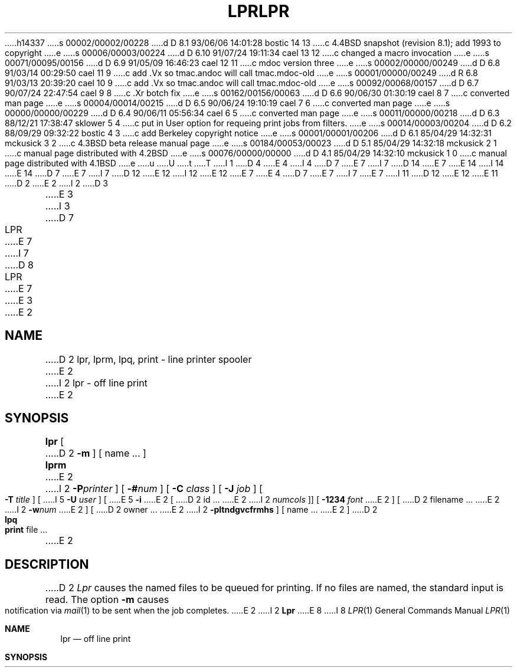 h14337
s 00002/00002/00228
d D 8.1 93/06/06 14:01:28 bostic 14 13
c 4.4BSD snapshot (revision 8.1); add 1993 to copyright
e
s 00006/00003/00224
d D 6.10 91/07/24 19:11:34 cael 13 12
c changed a macro invocation
e
s 00071/00095/00156
d D 6.9 91/05/09 16:46:23 cael 12 11
c mdoc version three
e
s 00002/00000/00249
d D 6.8 91/03/14 00:29:50 cael 11 9
c add .Vx so tmac.andoc will call tmac.mdoc-old
e
s 00001/00000/00249
d R 6.8 91/03/13 20:39:20 cael 10 9
c add .Vx so tmac.andoc will call tmac.mdoc-old
e
s 00092/00068/00157
d D 6.7 90/07/24 22:47:54 cael 9 8
c .Xr botch fix
e
s 00162/00156/00063
d D 6.6 90/06/30 01:30:19 cael 8 7
c converted man page
e
s 00004/00014/00215
d D 6.5 90/06/24 19:10:19 cael 7 6
c converted man page
e
s 00000/00000/00229
d D 6.4 90/06/11 05:56:34 cael 6 5
c converted man page
e
s 00011/00000/00218
d D 6.3 88/12/21 17:38:47 sklower 5 4
c put in User option for requeing print jobs from filters.
e
s 00014/00003/00204
d D 6.2 88/09/29 09:32:22 bostic 4 3
c add Berkeley copyright notice
e
s 00001/00001/00206
d D 6.1 85/04/29 14:32:31 mckusick 3 2
c 4.3BSD beta release manual page
e
s 00184/00053/00023
d D 5.1 85/04/29 14:32:18 mckusick 2 1
c manual page distributed with 4.2BSD
e
s 00076/00000/00000
d D 4.1 85/04/29 14:32:10 mckusick 1 0
c manual page distributed with 4.1BSD
e
u
U
t
T
I 1
D 4
.\" Copyright (c) 1980 Regents of the University of California.
.\" All rights reserved.  The Berkeley software License Agreement
.\" specifies the terms and conditions for redistribution.
E 4
I 4
D 7
.\" Copyright (c) 1980 The Regents of the University of California.
E 7
I 7
D 14
.\" Copyright (c) 1980, 1990 The Regents of the University of California.
E 7
.\" All rights reserved.
E 14
I 14
.\" Copyright (c) 1980, 1990, 1993
.\"	The Regents of the University of California.  All rights reserved.
E 14
.\"
D 7
.\" Redistribution and use in source and binary forms are permitted
.\" provided that the above copyright notice and this paragraph are
.\" duplicated in all such forms and that any documentation,
.\" advertising materials, and other materials related to such
.\" distribution and use acknowledge that the software was developed
.\" by the University of California, Berkeley.  The name of the
.\" University may not be used to endorse or promote products derived
.\" from this software without specific prior written permission.
.\" THIS SOFTWARE IS PROVIDED ``AS IS'' AND WITHOUT ANY EXPRESS OR
.\" IMPLIED WARRANTIES, INCLUDING, WITHOUT LIMITATION, THE IMPLIED
.\" WARRANTIES OF MERCHANTIBILITY AND FITNESS FOR A PARTICULAR PURPOSE.
E 7
I 7
D 12
.\" %sccs.include.redist.man%
E 12
I 12
.\" %sccs.include.redist.roff%
E 12
E 7
E 4
.\"
D 7
.\"	%W% (Berkeley) %G%
E 7
I 7
.\"     %W% (Berkeley) %G%
E 7
.\"
I 11
D 12
.Vx
.Vx
E 12
E 11
D 2
.TH LPR 1 4/1/81
E 2
I 2
D 3
.TH LPR 1 "28 July 1983"
E 3
I 3
D 7
.TH LPR 1 "%Q%"
E 7
I 7
D 8
.TH LPR 1 "%Q"
E 7
E 3
E 2
.UC 4
.SH NAME
D 2
lpr, lprm, lpq, print \- line printer spooler
E 2
I 2
lpr \- off line print
E 2
.SH SYNOPSIS
.B lpr
[
D 2
.B \-m
] [ name ... ]
.br
.B lprm
E 2
I 2
.BI \-P printer
] [
.BI \-# num
] [
.B \-C
.I class
] [
.B \-J
.I job
] [
.B \-T
.I title
] [
I 5
.B \-U
.I user
] [
E 5
.B \-i
E 2
[
D 2
id ...
E 2
I 2
.I numcols
]] [
.B \-1234
.I font
E 2
] [
D 2
filename ...
E 2
I 2
.BI \-w num
E 2
] [
D 2
owner ...
E 2
I 2
.B \-pltndgvcfrmhs
] [
name ...
E 2
]
D 2
.br
.B lpq
.br
.B print
file ...
E 2
.SH DESCRIPTION
D 2
.I Lpr 
causes the
named files
to be queued for printing.
If no files are named, the standard input is read.
The option
.B \-m
causes notification via
.IR mail (1)
to be sent when the job completes.
E 2
I 2
.B Lpr
E 8
I 8
.Dd %Q%
.Dt LPR 1
.Os BSD 4
.Sh NAME
.Nm lpr
.Nd off line print
.Sh SYNOPSIS
.Nm lpr
D 12
.Oo
.Op Fl P Ar printer
.Op Fl \&# Ar num
.Oo
E 12
I 12
.Op Fl P Ns Ar printer
.Op Fl \&# Ns Ar num
E 12
.Op Fl C Ar class
.Op Fl J Ar job
.Op Fl T Ar title
.Op Fl U Ar user
.Op Fl i Op Ar numcols
.Op Fl 1234 Ar font
D 12
.Oo
.Op Fl w Ar num
.Oo
E 12
I 12
.Op Fl w Ns Ar num
E 12
D 9
.Op Fl pltndgvcfrmhs
E 9
I 9
.Op Fl cdfghlnmprstv
E 9
.Op Ar name ...
D 12
.Oo
E 12
.Sh DESCRIPTION
.Nm Lpr
E 8
uses a spooling daemon to print the named files when facilities
become available.  If no names appear, the standard input is assumed.
D 8
The
.B \-P
E 8
I 8
D 9
.Fl P
E 8
option may be used to force output to a specific printer.  Normally,
the default printer is used (site dependent), or the value of the
D 8
environment variable PRINTER is used.
E 2
.PP
E 8
I 8
environment variable
.Ev PRINTER
is used.
E 9
.Pp
E 8
D 2
.I Lprm
removes an entry from the line printer queue.
The id, filename or owner should be that reported by
.I lpq.
All appropriate files will be removed.
The id of each file removed from the queue will be printed.
E 2
I 2
The following single letter options are used to notify the line printer
spooler that the files are not standard text files. The spooling daemon will
use the appropriate filters to print the data accordingly.
D 8
.IP \fB\-p\fP 5
E 8
I 8
D 12
.Tw Fl
D 9
.Tp Fl p
E 8
Use
D 8
.IR pr (1)
E 8
I 8
.Xr pr  1
E 8
to format the files (equivalent to
D 8
.IR print ).
.IP \fB\-l\fP 5
E 8
I 8
.Em print  ) .
.Tp Fl l
E 8
Use a filter which allows control characters to be printed and suppresses
page breaks.
D 8
.IP \fB\-t\fP 5
E 8
I 8
.Tp Fl t
E 8
The files are assumed to contain data from
D 8
.IR troff (1)
E 8
I 8
.Xr troff  1
E 8
(cat phototypesetter commands).
D 8
.IP \fB\-n\fP 5
E 8
I 8
.Tp Fl n
E 8
The files are assumed to contain data from
D 8
.I ditroff
E 8
I 8
.Em ditroff
E 8
(device independent troff).
E 9
I 9
.Tp Fl c
E 12
I 12
.Bl -tag -width indent
.It Fl c
E 12
The files are assumed to contain data produced by
.Xr cifplot 1
E 9
D 8
.IP \fB\-d\fP 5
E 8
I 8
D 12
.Tp Fl d
E 12
I 12
.It Fl d
E 12
E 8
The files are assumed to contain data from
D 8
.IR tex (l)
E 8
I 8
.Em tex
E 8
D 12
(DVI format from Stanford).
I 9
.Tp Fl f
E 12
I 12
.Pf ( Tn DVI
format from Stanford).
.It Fl f
E 12
Use a filter which interprets the first character of each line as a
D 12
standard FORTRAN carriage control character.
E 9
D 8
.IP \fB\-g\fP 5
E 8
I 8
.Tp Fl g
E 12
I 12
standard
.Tn FORTRAN
carriage control character.
.It Fl g
E 12
E 8
The files are assumed to contain standard plot data as produced by the
D 8
.IR plot (3X)
E 8
I 8
.Xr plot
E 8
routines (see also
D 8
.IR plot (1G)
E 8
I 8
.Xr plot
E 8
for the filters used by the printer spooler).
I 9
D 12
.Tp Fl l
E 12
I 12
.It Fl l
E 12
Use a filter which allows control characters to be printed and suppresses
page breaks.
D 12
.Tp Fl n
E 12
I 12
.It Fl n
E 12
The files are assumed to contain data from
.Em ditroff
(device independent troff).
D 12
.Tp Fl p
E 12
I 12
.It Fl p
E 12
Use
.Xr pr  1
to format the files (equivalent to
D 12
.Em print  ) .
.Tp Fl t
E 12
I 12
.Xr print  ) .
.It Fl t
E 12
The files are assumed to contain data from
.Xr troff  1
(cat phototypesetter commands).
E 9
D 8
.IP \fB\-v\fP 5
E 8
I 8
D 12
.Tp Fl v
E 12
I 12
.It Fl v
E 12
E 8
The files are assumed to contain a raster image for devices like the
Benson Varian.
D 8
.IP \fB\-c\fP 5
E 8
I 8
D 9
.Tp Fl c
E 8
The files are assumed to contain data produced by
D 8
.IR cifplot (l).
.IP \fB\-f\fP 5
E 8
I 8
.Xr cifplot 1
.Tp Fl f
E 8
Use a filter which interprets the first character of each line as a
standard FORTRAN carriage control character.
E 9
E 2
D 8
.PP
E 8
I 8
D 12
.Tp
E 12
I 12
.El
E 12
.Pp
E 8
D 2
.I Lpq
prints the line printer queue.
Each entry in the queue is printed showing the owner of the queue entry,
an identification number,
the size of the entry in characters,
and the file which is to be printed.
E 2
I 2
D 9
The remaining single letter options have the following meaning.
E 9
I 9
These options apply to the handling of
the print job:
E 9
D 8
.IP \fB\-r\fP 5
E 8
I 8
D 12
.Tw Fl
I 9
.Tp Fl P
E 12
I 12
.Bl -tag -width indent
.It Fl P
E 12
Force output to a specific printer.  Normally,
the default printer is used (site dependent), or the value of the
environment variable
.Ev PRINTER
is used.
D 12
.Tp Fl h
E 12
I 12
.It Fl h
E 12
Suppress the printing of the burst page.
D 12
.Tp Fl m
E 12
I 12
.It Fl m
E 12
Send mail upon completion.
E 9
D 12
.Tp Fl r
E 12
I 12
.It Fl r
E 12
E 8
Remove the file upon completion of spooling or upon completion of
D 8
printing (with the \fB\-s\fP option).
.IP \fB\-m\fP 5
E 8
I 8
printing (with the
.Fl s
option).
I 9
D 12
.Tp Fl s
E 12
I 12
.It Fl s
E 12
Use symbolic links.  Usually files are copied to the spool directory.
E 9
The
.Fl s
option will use
.Xr symlink  2
to link data files rather than trying to copy them so large files can be
printed.  This means the files should
not be modified or removed until they have been printed.
D 9
.Tp Fl m
E 8
Send mail upon completion.
D 8
.IP \fB\-h\fP 5
E 8
I 8
.Tp Fl h
E 8
Suppress the printing of the burst page.
D 8
.IP \fB\-s\fP 5
E 8
I 8
.Tp Fl s
E 8
Use symbolic links.  Usually files are copied to the spool directory.
D 8
.PP 
E 2
The
D 2
.I id
is useful for removing a specific entry from the printer queue using
.IR lprm (1).
E 2
I 2
.B \-C
option takes the following argument as a job classification
E 8
I 8
.Tp Fl C
Uses the following argument as a job classification
E 8
for use on the burst page.  For example,
E 9
I 9
D 12
.Tp
E 12
I 12
.El
E 12
E 9
E 2
D 8
.PP
D 2
.I Print
.I pr's
a copy of each named file on the line printer.
It is a one line shell script:
E 2
I 2
.ti +0.5i
lpr \-C EECS foo.c
E 2
.PP
E 8
I 8
.Pp
D 9
.Dl lpr \-C EECS foo.c
.Pp
E 8
D 2
.DT
	pr $* | lpr
E 2
I 2
causes the system name (the name returned by
D 8
.IR hostname (1))
E 8
I 8
.Xr hostname  1  )
E 8
to be replaced on the burst page by EECS,
and the file foo.c to be printed.
D 8
.PP
The
.B \-J
option takes the following argument as the job name to print on the burst page.
E 8
I 8
.Tp Fl J
Uses the following argument as the job name to print on the burst page.
E 8
Normally, the first file's name is used.
I 5
D 8
.PP
The
.B \-U
option takes the following argument as the user name to print on the burst page,
and to use for accounting purposes.
E 8
I 8
.Tp Fl U
Uses the following argument as the user name to print on the burst page,
and for accounting purposes.
E 8
This option is only honored if the real user-id is daemon
(or that specified in the printcap file instead of daemon),
and is intended for those instances where print filters wish to requeue jobs.
E 5
D 8
.PP
The
.B \-T
option uses the next argument as the title used by
.IR pr (1)
E 8
I 8
.Tp Fl T
Uses the next argument as the title used by
.Xr pr  1
E 8
instead of the file name.
E 9
I 9
The remaining options apply to copies, the page display, and headers:
D 12
.Tw Fl
E 9
D 8
.PP
To get multiple copies of output, use the
.BI \-# num
option,
where
.I num
E 8
I 8
.Tc Fl \&#
.Ar num
.Cx
E 12
I 12
.Bl -tag -width indent
.It Fl \&# Ns Ar num
E 12
The quantity
.Ar num
E 8
is the number of copies desired of each file named.  For example,
D 8
.PP
.ti +0.5i
lpr \-#3 foo.c bar.c more.c
.PP
E 8
I 8
D 12
.Pp
.Dl lpr \-#3 foo.c bar.c more.c
.Pp
E 12
I 12
.Bd -literal -offset indent
lpr \-#3 foo.c bar.c more.c
.Ed
E 12
E 8
would result in 3 copies of the file foo.c, followed by 3 copies
D 8
of the file bar.c, etc.  On the other hand, 
.PP
.ti +0.5i
cat foo.c bar.c more.c | lpr \-#3
.PP
E 8
I 8
of the file bar.c, etc.  On the other hand,
I 12
.Bd -literal -offset indent
cat foo.c bar.c more.c \&| lpr \-#3
.Ed
E 12
.Pp
D 12
.Dl cat foo.c bar.c more.c \&| lpr \-#3
.Pp
E 12
E 8
D 9
will give three copies of the concatenation of the files.
E 9
I 9
will give three copies of the concatenation of the files. Often
a site will disable this feature to encourage use of a photocopier
instead.
D 12
.Tc Fl
.Op Cm 1234
.Ws
.Ar font
.Cx
E 12
I 12
D 13
.It Fl Oo Cm 1234 Oc Ar font
E 13
I 13
.It Xo
.Fl Ns Oo Cm 1234 Oc Ar font
.Xc
E 13
E 12
Specifies a
.Ar font
to be mounted on font position
.Ar i  .
The daemon
will construct a
.Li .railmag
file referencing
the font pathname.
D 12
.Tc Fl C
.Ws
.Ar class
.Cx
E 12
I 12
.It Fl C Ar class
E 12
Job classification
to use on the burst page.  For example,
I 12
.Bd -literal -offset indent
lpr \-C EECS foo.c
.Ed
E 12
.Pp
D 12
.Dl lpr \-C EECS foo.c
.Pp
E 12
causes the system name (the name returned by
.Xr hostname  1  )
D 12
to be replaced on the burst page by EECS,
E 12
I 12
to be replaced on the burst page by
.Tn EECS ,
E 12
and the file foo.c to be printed.
D 12
.Tc Fl J
.Ws
.Ar job
.Cx
E 12
I 12
.It Fl J Ar job
E 12
Job name to print on the burst page.
Normally, the first file's name is used.
D 12
.Tc Fl T
.Ws
.Ar title
.Cx
E 12
I 12
.It Fl T Ar title
E 12
Title name for
.Xr pr  1 ,
instead of the file name.
D 12
.Tc Fl U
.Ws
.Ar user
.Cx
E 12
I 12
.It Fl U Ar user
E 12
User name to print on the burst page,
also for accounting purposes.
This option is only honored if the real user-id is daemon
(or that specified in the printcap file instead of daemon),
and is intended for those instances where print filters wish to requeue jobs.
E 9
D 8
.PP
The
.B \-i
option causes the output to be indented. If the next argument
is numeric, it is used as the number of blanks to be printed before each
E 8
I 8
D 12
.Tc Fl i
.Ws
.Op numcols
.Cx
E 12
I 12
.It Fl i Op numcols
E 12
The output is indented. If the next argument
is numeric
D 12
.Pf \&( Ar numcols ) ,
E 12
I 12
.Pq Ar numcols ,
E 12
it is used as the number of blanks to be printed before each
E 8
line; otherwise, 8 characters are printed.
D 8
.PP
The
.B \-w
option takes the immediately following number to be
the page width for
.IR pr .
.PP
The
.B \-s
option will use
.IR symlink (2)
to link data files rather than trying to copy them so large files can be
printed.  This means the files should
not be modified or removed until they have been printed.
.PP
The option
.B \-1234
Specifies a font to be mounted on font position \fIi\fR.  The daemon
will construct a \fI.railmag\fR file referencing
\fI/usr/lib/vfont/name.size\fR.
E 2
.SH FILES
D 2
.ta 2i
/usr/spool/lpd/*	spool area
.br
/usr/lib/lpd	printer daemon
.br
/usr/lib/lpf	filter to handle banners and underlining
.SH SEE\ ALSO
pr(1)
E 2
I 2
.nf
.ta \w'/usr/spool/*/cf*       'u
/etc/passwd	personal identification
/etc/printcap	printer capabilities data base
/usr/lib/lpd*	line printer daemons
/usr/spool/*	directories used for spooling
/usr/spool/*/cf*	daemon control files
/usr/spool/*/df*	data files specified in "cf" files
/usr/spool/*/tf*	temporary copies of "cf" files
.fi
.SH "SEE ALSO"
lpq(1),
lprm(1),
pr(1),
symlink(2),
printcap(5),
lpc(8),
lpd(8)
.SH DIAGNOSTICS
E 8
I 8
D 12
.Tc Fl w
.Ar num
.Cx
E 12
I 12
.It Fl w Ns Ar num
E 12
Uses
.Ar num
as the page width for
.Xr pr 1 .
D 9
.Tp Fl 1234
Specifies a font to be mounted on font position
.Ar i  .
The daemon
will construct a
.Li .railmag
file referencing
the font pathname.
E 9
D 12
.Tp
E 12
I 12
.El
E 12
.Sh ENVIRONMENT
If the following environment variable exists, it is used by
.Nm lpr :
D 12
.Tw Fl
.Tp Ev PRINTER
E 12
I 12
.Bl -tag -width PRINTER
.It Ev PRINTER
E 12
Specifies an alternate default printer.
D 12
.Tp
E 12
I 12
.El
E 12
.Sh FILES
D 12
.Dw /var/spool/output/*/tf*
.Di L
.Dp Pa /etc/passwd
personal identification
.Dp Pa /etc/printcap
printer capabilities data base
.Dp Pa /usr/sbin/lpd*
line printer daemons
.Dp Pa /var/spool/output/*
directories used for spooling
.Dp Pa /var/spool/output/*/cf*
daemon control files
.Dp Pa /var/spool/output/*/df*
data files specified in "cf" files
.Dp Pa /var/spool/output/*/tf*
temporary copies of "cf" files
.Dp
E 12
I 12
.Bl -tag -width /var/spool/output/*/tf* -compact
.It Pa /etc/passwd
Personal identification.
.It Pa /etc/printcap
Printer capabilities data base.
.It Pa /usr/sbin/lpd*
Line printer daemons.
.It Pa /var/spool/output/*
Directories used for spooling.
.It Pa /var/spool/output/*/cf*
Daemon control files.
.It Pa /var/spool/output/*/df*
Data files specified in "cf" files.
.It Pa /var/spool/output/*/tf*
Temporary copies of "cf" files.
.El
E 12
.Sh SEE ALSO
.Xr lpq 1 ,
.Xr lprm 1 ,
.Xr pr 1 ,
.Xr symlink 2 ,
.Xr printcap 5 ,
.Xr lpc 8 ,
.Xr lpd 8
.Sh HISTORY
D 13
.Nm Lpr
D 12
appeared in 3 BSD.
E 12
I 12
appeared in
E 13
I 13
The
.Nm lpr
command appeared in
E 13
.Bx 3 .
E 12
D 9
.Sh BUGS
E 9
.Sh DIAGNOSTICS
E 8
If you try to spool too large a file, it will be truncated.
D 8
.I Lpr
E 8
I 8
.Nm Lpr
E 8
will object to printing binary files.
If a user other than root prints a file and spooling is disabled,
D 8
.I lpr
E 8
I 8
.Nm lpr
E 8
will print a message saying so and will not put jobs in the queue.
If a connection to
D 8
.I lpd
E 8
I 8
.Xr lpd 1
E 8
on the local machine cannot be made,
D 8
.I lpr
E 8
I 8
.Nm lpr
E 8
will say that the daemon cannot be started.
Diagnostics may be printed in the daemon's log file
regarding missing spool files by
D 8
.IR lpd .
E 2
.SH BUGS
E 8
I 8
.Xr lpd 1 .
.Sh BUGS
E 8
I 2
Fonts for
D 8
.I troff
E 8
I 8
.Xr troff 1
E 8
and
D 8
.I tex
E 8
I 8
.Xr tex
E 8
reside on the host with the printer. It is currently not possible to
use local font libraries.
E 2
E 1
